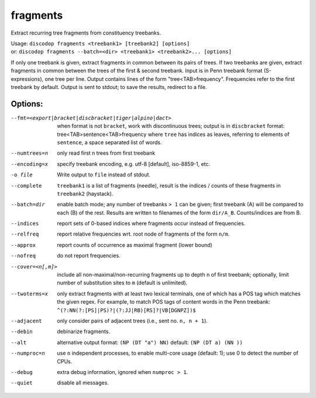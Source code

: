 
fragments
---------
Extract recurring tree fragments from constituency treebanks.

| Usage: ``discodop fragments <treebank1> [treebank2] [options]``
| or: ``discodop fragments --batch=<dir> <treebank1> <treebank2>... [options]``

If only one treebank is given, extract fragments in common between its pairs of
trees. If two treebanks are given, extract fragments in common between the
trees of the first & second treebank.
Input is in Penn treebank format (S-expressions), one tree per line.
Output contains lines of the form "tree<TAB>frequency".
Frequencies refer to the first treebank by default.
Output is sent to stdout; to save the results, redirect to a file.

Options:
^^^^^^^^
--fmt=<export|bracket|discbracket|tiger|alpino|dact>
              when format is not ``bracket``, work with discontinuous trees;
              output is in ``discbracket`` format:
              tree<TAB>sentence<TAB>frequency
              where ``tree`` has indices as leaves, referring to elements of
              ``sentence``, a space separated list of words.

--numtrees=n  only read first n trees from first treebank
--encoding=x  specify treebank encoding, e.g. utf-8 [default], iso-8859-1, etc.
-o file       Write output to ``file`` instead of stdout.
--complete    ``treebank1`` is a list of fragments (needle), result is the
              indices / counts of these fragments in ``treebank2`` (haystack).
--batch=dir   enable batch mode; any number of treebanks ``> 1`` can be given;
              first treebank (A) will be compared to each (B) of the rest.
              Results are written to filenames of the form ``dir/A_B``.
              Counts/indices are from B.
--indices     report sets of 0-based indices where fragments occur instead of
              frequencies.

--relfreq     report relative frequencies wrt. root node of fragments of the form ``n/m``.
--approx      report counts of occurrence as maximal fragment (lower bound)
--nofreq      do not report frequencies.
--cover=<n[,m]>
              include all non-maximal/non-recurring fragments up to depth ``n``
              of first treebank; optionally, limit number of substitution
              sites to ``m`` (default is unlimited).

--twoterms=x  only extract fragments with at least two lexical terminals,
              one of which has a POS tag which matches the given regex.
              For example, to match POS tags of content words in the
              Penn treebank: ``^(?:NN(?:[PS]|PS)?|(?:JJ|RB)[RS]?|VB[DGNPZ])$``
--adjacent    only consider pairs of adjacent trees (i.e., sent no. ``n, n + 1``).
--debin       debinarize fragments.
--alt         alternative output format: ``(NP (DT "a") NN)``
              default: ``(NP (DT a) (NN ))``
--numproc=n   use ``n`` independent processes, to enable multi-core usage
              (default: 1); use 0 to detect the number of CPUs.
--debug       extra debug information, ignored when ``numproc > 1``.
--quiet       disable all messages.

